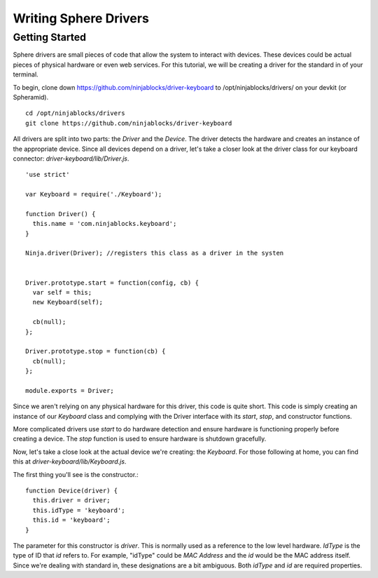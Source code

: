 .. highlight:: javascript

Writing Sphere Drivers
=======================


Getting Started
---------
Sphere drivers are small pieces of code that allow the system to interact with devices. These devices could be actual pieces of physical hardware or even web services. For this tutorial, we will be creating a driver for the standard in of your terminal.

To begin, clone down https://github.com/ninjablocks/driver-keyboard to /opt/ninjablocks/drivers/ on your devkit (or Spheramid). ::

  cd /opt/ninjablocks/drivers
  git clone https://github.com/ninjablocks/driver-keyboard

All drivers are split into two parts: the *Driver* and the *Device*. The driver detects the hardware and creates an instance of the appropriate device. Since all devices depend on a driver, let's take a closer look at the driver class for our keyboard connector: *driver-keyboard/lib/Driver.js*. ::


    'use strict'

    var Keyboard = require('./Keyboard');

    function Driver() {
      this.name = 'com.ninjablocks.keyboard';
    }

    Ninja.driver(Driver); //registers this class as a driver in the systen


    Driver.prototype.start = function(config, cb) {
      var self = this;
      new Keyboard(self);

      cb(null);
    };

    Driver.prototype.stop = function(cb) {
      cb(null);
    };

    module.exports = Driver;


Since we aren't relying on any physical hardware for this driver, this code is quite short. This code is simply creating an instance of our *Keyboard* class and complying with the Driver interface with its *start*, *stop*, and constructor functions.

More complicated drivers use *start* to do hardware detection and ensure hardware is functioning properly before creating a device. The *stop* function is used to ensure hardware is shutdown gracefully.

Now, let's take a close look at the actual device we're creating: the *Keyboard*. For those following at home, you can find this at *driver-keyboard/lib/Keyboard.js*.

The first thing you'll see is the constructor.: ::

    function Device(driver) {
      this.driver = driver;
      this.idType = 'keyboard';
      this.id = 'keyboard';
    }

The parameter for this constructor is *driver*. This is normally used as a reference to the low level hardware. *IdType* is the type of ID that *id* refers to. For example, "idType" could be *MAC Address* and the *id* would be the MAC address itself. Since we're dealing with standard in, these designations are a bit ambiguous. Both *idType* and *id* are required properties.
